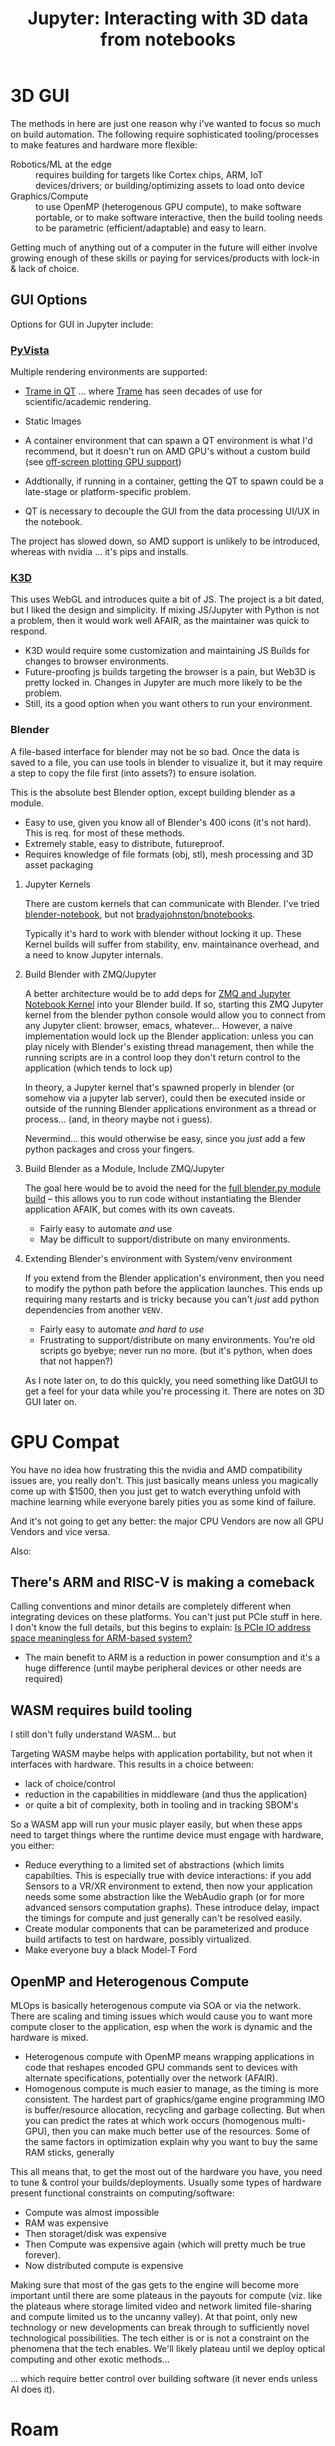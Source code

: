 :PROPERTIES:
:ID:       a0d4f1e3-36f4-4365-ae97-01654adff744
:END:
#+TITLE: Jupyter: Interacting with 3D data from notebooks
#+CATEGORY: slips
#+TAGS:

* 3D GUI

The methods in here are just one reason why i've wanted to focus so much on
build automation. The following require sophisticated tooling/processes to make
features and hardware more flexible:

+ Robotics/ML at the edge :: requires building for targets like Cortex chips, ARM,
  IoT devices/drivers; or building/optimizing assets to load onto device
+ Graphics/Compute :: to use OpenMP (heterogenous GPU compute), to make software
  portable, or to make software interactive, then the build tooling needs to be
  parametric (efficient/adaptable) and easy to learn.

Getting much of anything out of a computer in the future will either involve
growing enough of these skills or paying for services/products with lock-in &
lack of choice.

** GUI Options

Options for GUI in Jupyter include:

*** [[https://tutorial.pyvista.org/][PyVista]]

Multiple rendering environments are supported:

+ [[https://docs.pyvista.org/version/stable/user-guide/jupyter/trame.html#trame-jupyter][Trame in QT]] ... where [[https://github.com/Kitware/trame/][Trame]] has seen decades of use for scientific/academic
  rendering.
+ Static Images

+ A container environment that can spawn a QT environment is what I'd recommend,
  but it doesn't run on AMD GPU's without a custom build (see [[https://docs.pyvista.org/version/stable/extras/building_vtk.html#off-screen-plotting-gpu-support][off-screen
  plotting GPU support]])
+ Addtionally, if running in a container, getting the QT to spawn could be a
  late-stage or platform-specific problem.
+ QT is necessary to decouple the GUI from the data processing UI/UX in the
  notebook.

The project has slowed down, so AMD support is unlikely to be introduced,
whereas with nvidia ... it's pips and installs.

*** [[https://k3d-jupyter.org/][K3D]]

This uses WebGL and introduces quite a bit of JS. The project is a bit dated,
but I liked the design and simplicity. If mixing JS/Jupyter with Python is not a
problem, then it would work well AFAIR, as the maintainer was quick to
respond.

+ K3D would require some customization and maintaining JS Builds for changes to
  browser environments.
+ Future-proofing js builds targeting the browser is a pain, but Web3D is pretty
  locked in. Changes in Jupyter are much more likely to be the problem.
+ Still, its a good option when you want others to run your environment.

*** Blender

A file-based interface for blender may not be so bad. Once the data is saved to
a file, you can use tools in blender to visualize it, but it may require a step
to copy the file first (into assets?) to ensure isolation.

This is the absolute best Blender option, except building blender as a module.

+ Easy to use, given you know all of Blender's 400 icons (it's not hard). This
  is req. for most of these methods.
+ Extremely stable, easy to distribute, futureproof.
+ Requires knowledge of file formats (obj, stl), mesh processing and 3D asset
  packaging


**** Jupyter Kernels

There are custom kernels that can communicate with Blender. I've tried
[[https://pypi.org/project/blender-notebook/][blender-notebook]], but not [[https://github.com/BradyAJohnston/BNotebooks][bradyajohnston/bnotebooks]].

Typically it's hard to work with blender without locking it up.  These Kernel
builds will suffer from stability, env. maintainance overhead, and a need to
know Jupyter internals.

**** Build Blender with ZMQ/Jupyter

A better architecture would be to add deps for [[https://medium.com/@fengliplatform/zmq-and-jupyter-notebook-kernel-223e3bf9ff54][ZMQ and Jupyter Notebook Kernel]]
into your Blender build. If so, starting this ZMQ Jupyter kernel from the
blender python console would allow you to connect from any Jupyter client:
browser, emacs, whatever... However, a naive implementation would lock up the
Blender application: unless you can play nicely with Blender's existing thread
management, then while the running scripts are in a control loop they don't
return control to the application (which tends to lock up)

In theory, a Jupyter kernel that's spawned properly in blender (or somehow via a
jupyter lab server), could then be executed inside or outside of the running
Blender applications environment as a thread or process... (and, in theory maybe
not i guess).

Nevermind... this would otherwise be easy, since you /just/ add a few python
packages and cross your fingers.

**** Build Blender as a Module, Include ZMQ/Jupyter

The goal here would be to avoid the need for the [[https://wiki.blender.org/wiki/Building_Blender/Other/BlenderAsPyModule][full blender.py module build]] --
this allows you to run code without instantiating the Blender application AFAIK,
but comes with its own caveats.

+ Fairly easy to automate /and/ use
+ May be difficult to support/distribute on many environments.

**** Extending Blender's environment with System/venv environment

If you extend from the Blender application's environment, then you need to
modify the python path before the application launches. This ends up requiring
many restarts and is tricky because you can't /just/ add python dependencies
from another =VENV=.

+ Fairly easy to automate /and hard to use/
+ Frustrating to support/distribute on many environments. You're old scripts go
  byebye; never run no more. (but it's python, when does that not happen?)

As I note later on, to do this quickly, you need something like DatGUI to get a
feel for your data while you're processing it. There are notes on 3D GUI later on.


* GPU Compat

You have no idea how frustrating this the nvidia and AMD compatibility issues
are, you really don't. This just basically means unless you magically come up
with $1500, then you just get to watch everything unfold with machine learning
while everyone barely pities you as some kind of failure.

And it's not going to get any better: the major CPU Vendors are now all GPU
Vendors and vice versa.

Also:

** There's ARM and RISC-V is making a comeback

Calling conventions and minor details are completely different when integrating
devices on these platforms. You can't just put PCIe stuff in here. I don't know
the full details, but this begins to explain: [[https://electronics.stackexchange.com/questions/661331/is-pcie-io-address-space-meaningless-for-arm-based-system][Is PCIe IO address space
meaningless for ARM-based system?]]

+ The main benefit to ARM is a reduction in power consumption and it's a huge
  difference (until maybe peripheral devices or other needs are required)

** WASM requires build tooling

I still don't fully understand WASM... but

Targeting WASM maybe helps with application portability, but not when it
interfaces with hardware. This results in a choice between:

+ lack of choice/control
+ reduction in the capabilities in middleware (and thus the application)
+ or quite a bit of complexity, both in tooling and in tracking SBOM's

So a WASM app will run your music player easily, but when these apps need to
target things where the runtime device must engage with hardware, you either:

+ Reduce everything to a limited set of abstractions (which limits
  capabilties. This is especially true with device interactions: if you add
  Sensors to a VR/XR environment to extend, then now your application needs some
  some abstraction like the WebAudio graph (or for more advanced sensors
  computation graphs). These introduce delay, impact the timings for compute and
  just generally can't be resolved easily.
+ Create modular components that can be parameterized and produce build
  artifacts to test on hardware, possibly virtualized.
+ Make everyone buy a black Model-T Ford

** OpenMP and Heterogenous Compute

MLOps is basically heterogenous compute via SOA or via the network. There are
scaling and timing issues which would cause you to want more compute closer to
the application, esp when the work is dynamic and the hardware is mixed.

+ Heterogenous compute with OpenMP means wrapping applications in code that
  reshapes encoded GPU commands sent to devices with alternate specifications,
  potentially over the network (AFAIR).
+ Homogenous compute is much easier to manage, as the timing is more
  consistent. The hardest part of graphics/game engine programming IMO is
  buffer/resource allocation, recycling and garbage collecting. But when you can
  predict the rates at which work occurs (homogenous multi-GPU), then you can
  make much better use of the resources. Some of the same factors in
  optimization explain why you want to buy the same RAM sticks, generally

This all means that, to get the most out of the hardware you have, you need to
tune & control your builds/deployments. Usually some types of hardware present
functional constraints on computing/software:

+ Compute was almost impossible
+ RAM was expensive
+ Then storaget/disk was expensive
+ Then Compute was expensive again (which will pretty much be true forever).
+ Now distributed compute is expensive

Making sure that most of the gas gets to the engine will become more important
until there are some plateaus in the payouts for compute (viz. like the plateaus
where storage limited video and network limited file-sharing and compute limited
us to the uncanny valley). At that point, only new technology or new
developments can break through to sufficiently novel technological
possibilities. The tech either is or is not a constraint on the phenomena that
the tech enables. We'll likely plateau until we deploy optical computing and
other exotic methods...

... which require better control over building software (it never ends unless AI
does it).

* Roam
+ [[id:b4c096ee-6e40-4f34-85a1-7fc901e819f5][Python]]
+ [[id:b3826464-5132-4a77-9707-93a72bd1d4a3][Blender]]
+ [[id:d28b59f0-b6d5-4e7e-a588-d014bd24cc82][3D Modeling]]
